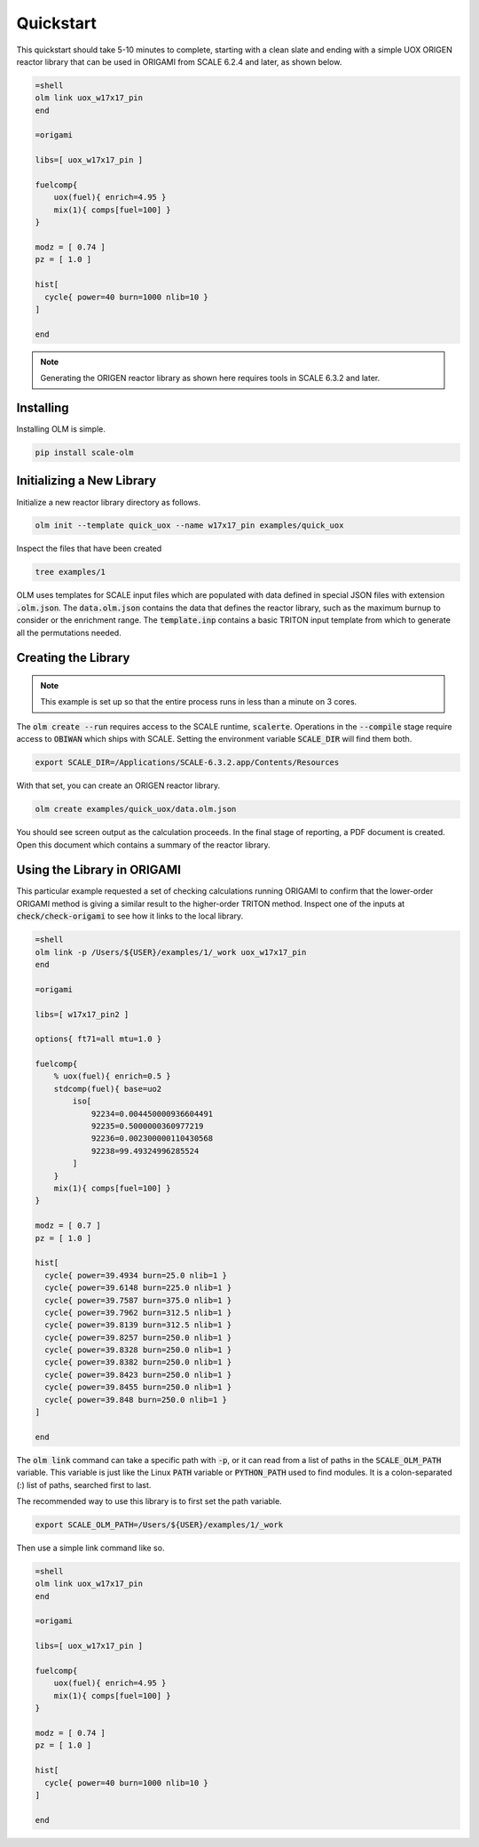 Quickstart
----------

This quickstart should take 5-10 minutes to complete, starting with a clean slate and
ending with a simple UOX ORIGEN reactor library that can be used in ORIGAMI from
SCALE 6.2.4 and later, as shown below.

.. code::

    =shell
    olm link uox_w17x17_pin
    end

    =origami

    libs=[ uox_w17x17_pin ]

    fuelcomp{
        uox(fuel){ enrich=4.95 }
        mix(1){ comps[fuel=100] }
    }

    modz = [ 0.74 ]
    pz = [ 1.0 ]

    hist[
      cycle{ power=40 burn=1000 nlib=10 }
    ]

    end

.. note:: Generating the ORIGEN reactor library as shown here requires tools in SCALE 6.3.2 and later.


Installing
~~~~~~~~~~

Installing OLM is simple.

.. code::

    pip install scale-olm


Initializing a New Library
~~~~~~~~~~~~~~~~~~~~~~~~~~

Initialize a new reactor library directory as follows.

.. code::

    olm init --template quick_uox --name w17x17_pin examples/quick_uox

Inspect the files that have been created

.. code::

    tree examples/1

OLM uses templates for SCALE input files which are populated with data defined in special
JSON files with extension :code:`.olm.json`. The :code:`data.olm.json` contains the data that defines
the reactor library, such as the maximum burnup to consider or the enrichment range.
The :code:`template.inp` contains a basic TRITON input template from which to generate all the
permutations needed.

Creating the Library
~~~~~~~~~~~~~~~~~~~~

.. note:: This example is set up so that the entire process runs in less than a minute on 3 cores.

The :code:`olm create --run` requires access to the SCALE runtime, :code:`scalerte`. Operations in
the :code:`--compile` stage require access to :code:`OBIWAN` which ships with SCALE. Setting the
environment variable :code:`SCALE_DIR` will find them both.

.. code::

    export SCALE_DIR=/Applications/SCALE-6.3.2.app/Contents/Resources

With that set, you can create an ORIGEN reactor library.

.. code::

    olm create examples/quick_uox/data.olm.json

You should see screen output as the calculation proceeds. In the final stage of reporting,
a PDF document is created. Open this document which contains a summary of the reactor
library.

Using the Library in ORIGAMI
~~~~~~~~~~~~~~~~~~~~~~~~~~~~

This particular example requested a set of checking calculations running ORIGAMI to
confirm that the lower-order ORIGAMI method is giving a similar result to the higher-order
TRITON method. Inspect one of the inputs at :code:`check/check-origami`
to see how it links to the local library.

.. code::

    =shell
    olm link -p /Users/${USER}/examples/1/_work uox_w17x17_pin
    end

    =origami

    libs=[ w17x17_pin2 ]

    options{ ft71=all mtu=1.0 }

    fuelcomp{
        % uox(fuel){ enrich=0.5 }
        stdcomp(fuel){ base=uo2
            iso[
                92234=0.004450000936604491
                92235=0.5000000360977219
                92236=0.002300000110430568
                92238=99.49324996285524
            ]
        }
        mix(1){ comps[fuel=100] }
    }

    modz = [ 0.7 ]
    pz = [ 1.0 ]

    hist[
      cycle{ power=39.4934 burn=25.0 nlib=1 }
      cycle{ power=39.6148 burn=225.0 nlib=1 }
      cycle{ power=39.7587 burn=375.0 nlib=1 }
      cycle{ power=39.7962 burn=312.5 nlib=1 }
      cycle{ power=39.8139 burn=312.5 nlib=1 }
      cycle{ power=39.8257 burn=250.0 nlib=1 }
      cycle{ power=39.8328 burn=250.0 nlib=1 }
      cycle{ power=39.8382 burn=250.0 nlib=1 }
      cycle{ power=39.8423 burn=250.0 nlib=1 }
      cycle{ power=39.8455 burn=250.0 nlib=1 }
      cycle{ power=39.848 burn=250.0 nlib=1 }
    ]

    end

The :code:`olm link` command can take a specific path with :code:`-p`, or it can read
from a list of paths in the :code:`SCALE_OLM_PATH` variable. This variable is just like
the Linux :code:`PATH` variable or :code:`PYTHON_PATH` used to find modules. It is a
colon-separated (:) list of paths, searched first to last.

The recommended way to use this library is to first set the path variable.

.. code::

    export SCALE_OLM_PATH=/Users/${USER}/examples/1/_work

Then use a simple link command like so.

.. code::

    =shell
    olm link uox_w17x17_pin
    end

    =origami

    libs=[ uox_w17x17_pin ]

    fuelcomp{
        uox(fuel){ enrich=4.95 }
        mix(1){ comps[fuel=100] }
    }

    modz = [ 0.74 ]
    pz = [ 1.0 ]

    hist[
      cycle{ power=40 burn=1000 nlib=10 }
    ]

    end
